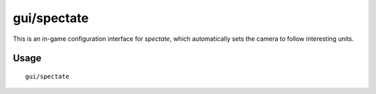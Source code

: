 gui/spectate
============

.. dfhack-tool::
    :summary: Automated spectator mode.
    :tags: fort inspection interface

This is an in-game configuration interface for `spectate`, which automatically
sets the camera to follow interesting units.

Usage
-----

::

    gui/spectate
